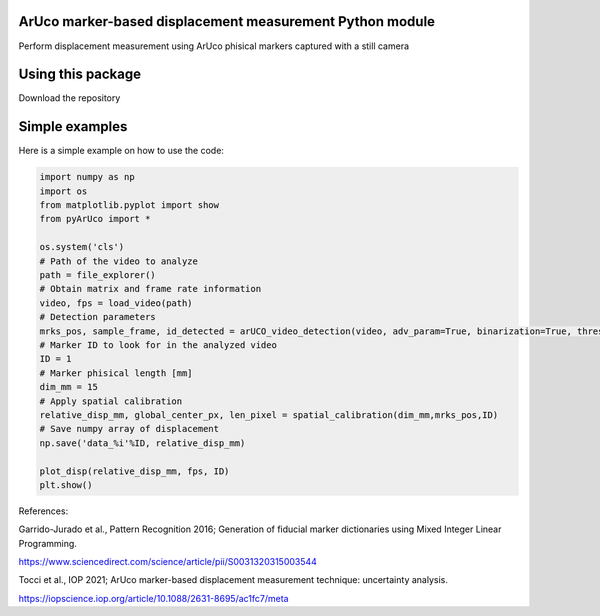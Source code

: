 ArUco marker-based displacement measurement Python module
----------------------------------------------------
.. image:: Data/Images/ArUco_ex.png

Perform displacement measurement using ArUco phisical markers captured with a still camera


Using this package
-----------------------

Download the repository


Simple examples
---------------

Here is a simple example on how to use the code:

.. code-block:: python

	import numpy as np
	import os
	from matplotlib.pyplot import show
	from pyArUco import *

	os.system('cls')
	# Path of the video to analyze
	path = file_explorer() 
	# Obtain matrix and frame rate information
	video, fps = load_video(path) 
	# Detection parameters
	mrks_pos, sample_frame, id_detected = arUCO_video_detection(video, adv_param=True, binarization=True, thresh=120, dilate=True) 
	# Marker ID to look for in the analyzed video
	ID = 1 
	# Marker phisical length [mm]
        dim_mm = 15 
	# Apply spatial calibration
	relative_disp_mm, global_center_px, len_pixel = spatial_calibration(dim_mm,mrks_pos,ID) 
	# Save numpy array of displacement
	np.save('data_%i'%ID, relative_disp_mm) 

	plot_disp(relative_disp_mm, fps, ID)
	plt.show()
    


References:

Garrido-Jurado et al., Pattern Recognition 2016; Generation of fiducial marker dictionaries using Mixed Integer Linear Programming.

https://www.sciencedirect.com/science/article/pii/S0031320315003544

Tocci et al., IOP 2021; ArUco marker-based displacement measurement technique: uncertainty analysis.

https://iopscience.iop.org/article/10.1088/2631-8695/ac1fc7/meta
